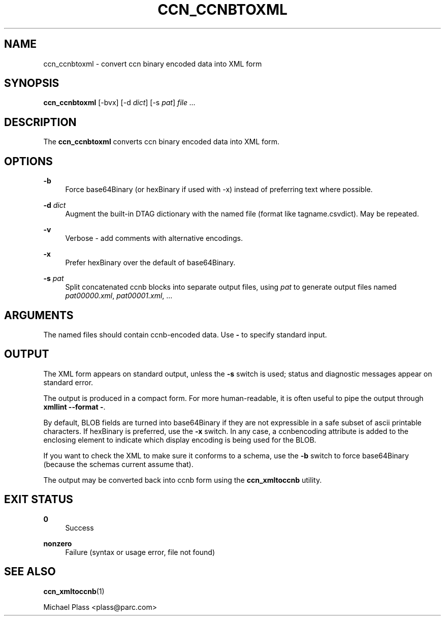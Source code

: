 '\" t
.\"     Title: ccn_ccnbtoxml
.\"    Author: [FIXME: author] [see http://docbook.sf.net/el/author]
.\" Generator: DocBook XSL Stylesheets v1.76.0 <http://docbook.sf.net/>
.\"      Date: 03/02/2012
.\"    Manual: \ \&
.\"    Source: \ \& 0.5.1
.\"  Language: English
.\"
.TH "CCN_CCNBTOXML" "1" "03/02/2012" "\ \& 0\&.5\&.1" "\ \&"
.\" -----------------------------------------------------------------
.\" * Define some portability stuff
.\" -----------------------------------------------------------------
.\" ~~~~~~~~~~~~~~~~~~~~~~~~~~~~~~~~~~~~~~~~~~~~~~~~~~~~~~~~~~~~~~~~~
.\" http://bugs.debian.org/507673
.\" http://lists.gnu.org/archive/html/groff/2009-02/msg00013.html
.\" ~~~~~~~~~~~~~~~~~~~~~~~~~~~~~~~~~~~~~~~~~~~~~~~~~~~~~~~~~~~~~~~~~
.ie \n(.g .ds Aq \(aq
.el       .ds Aq '
.\" -----------------------------------------------------------------
.\" * set default formatting
.\" -----------------------------------------------------------------
.\" disable hyphenation
.nh
.\" disable justification (adjust text to left margin only)
.ad l
.\" -----------------------------------------------------------------
.\" * MAIN CONTENT STARTS HERE *
.\" -----------------------------------------------------------------
.SH "NAME"
ccn_ccnbtoxml \- convert ccn binary encoded data into XML form
.SH "SYNOPSIS"
.sp
\fBccn_ccnbtoxml\fR [\-bvx] [\-d \fIdict\fR] [\-s \fIpat\fR] \fIfile\fR \fI\&...\fR
.SH "DESCRIPTION"
.sp
The \fBccn_ccnbtoxml\fR converts ccn binary encoded data into XML form\&.
.SH "OPTIONS"
.PP
\fB\-b\fR
.RS 4
Force base64Binary (or hexBinary if used with \-x) instead of preferring text where possible\&.
.RE
.PP
\fB\-d\fR \fIdict\fR
.RS 4
Augment the built\-in DTAG dictionary with the named file (format like tagname\&.csvdict)\&. May be repeated\&.
.RE
.PP
\fB\-v\fR
.RS 4
Verbose \- add comments with alternative encodings\&.
.RE
.PP
\fB\-x\fR
.RS 4
Prefer hexBinary over the default of base64Binary\&.
.RE
.PP
\fB\-s\fR \fIpat\fR
.RS 4
Split concatenated ccnb blocks into separate output files, using
\fIpat\fR
to generate output files named
\fIpat00000\&.xml\fR,
\fIpat00001\&.xml\fR, \&...
.RE
.SH "ARGUMENTS"
.sp
The named files should contain ccnb\-encoded data\&. Use \fB\-\fR to specify standard input\&.
.SH "OUTPUT"
.sp
The XML form appears on standard output, unless the \fB\-s\fR switch is used; status and diagnostic messages appear on standard error\&.
.sp
The output is produced in a compact form\&. For more human\-readable, it is often useful to pipe the output through \fBxmllint \-\-format \-\fR\&.
.sp
By default, BLOB fields are turned into base64Binary if they are not expressible in a safe subset of ascii printable characters\&. If hexBinary is preferred, use the \fB\-x\fR switch\&. In any case, a ccnbencoding attribute is added to the enclosing element to indicate which display encoding is being used for the BLOB\&.
.sp
If you want to check the XML to make sure it conforms to a schema, use the \fB\-b\fR switch to force base64Binary (because the schemas current assume that)\&.
.sp
The output may be converted back into ccnb form using the \fBccn_xmltoccnb\fR utility\&.
.SH "EXIT STATUS"
.PP
\fB0\fR
.RS 4
Success
.RE
.PP
\fBnonzero\fR
.RS 4
Failure (syntax or usage error, file not found)
.RE
.SH "SEE ALSO"
.sp
\fBccn_xmltoccnb\fR(1)
.sp
Michael Plass <plass@parc\&.com>
